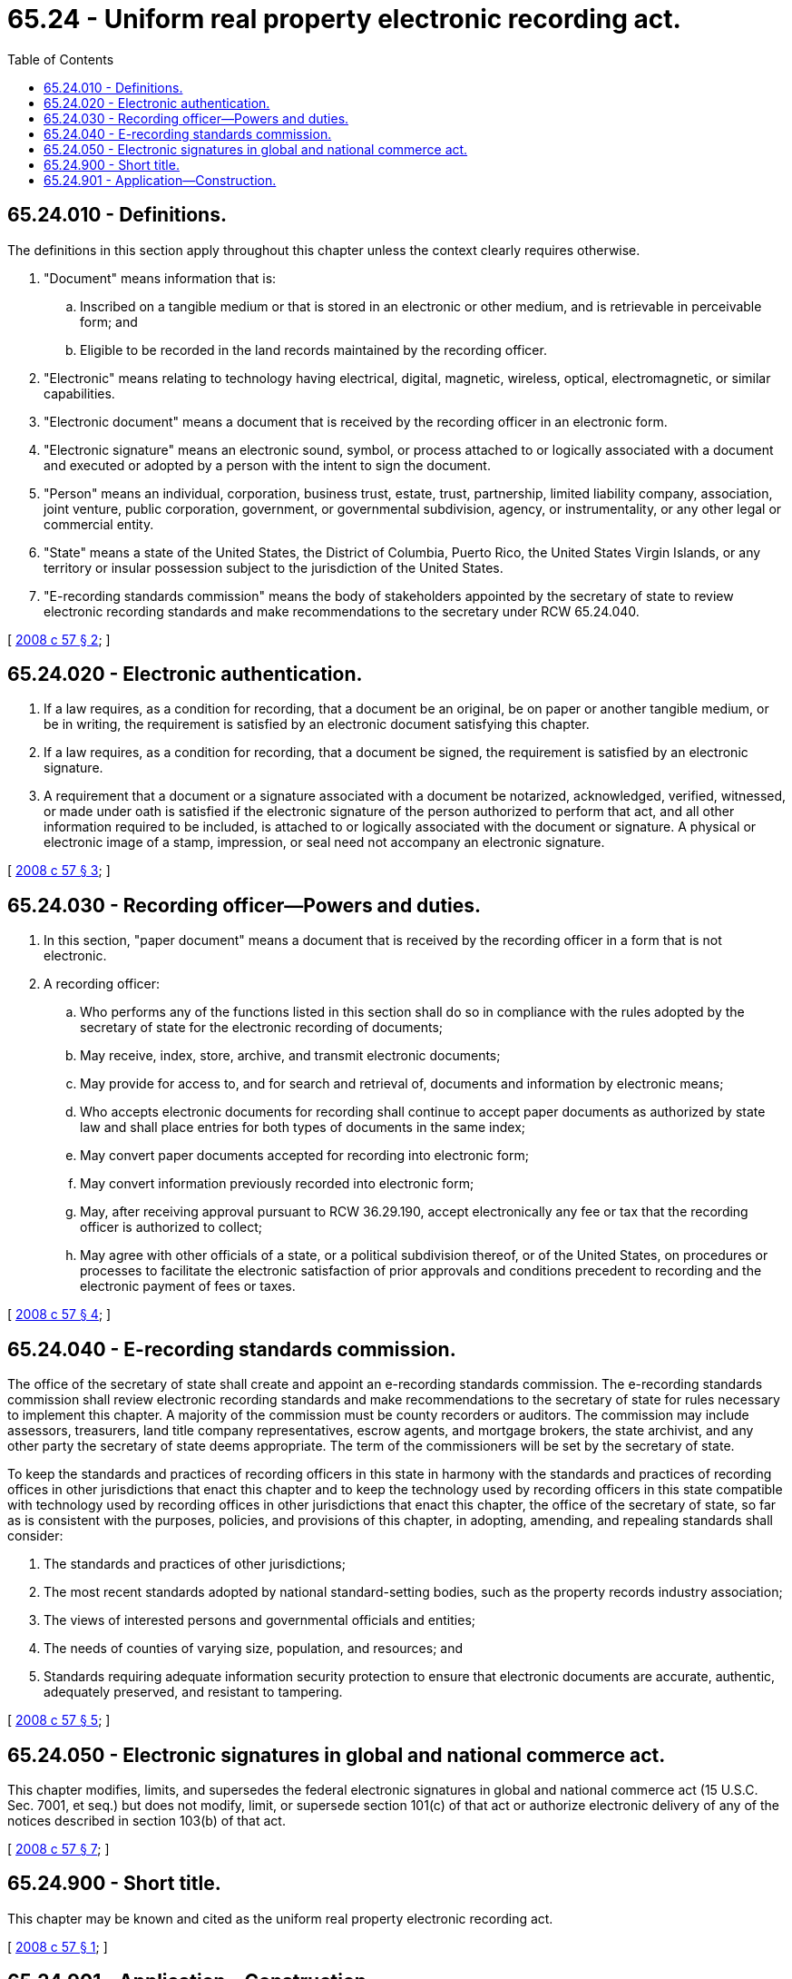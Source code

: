= 65.24 - Uniform real property electronic recording act.
:toc:

== 65.24.010 - Definitions.
The definitions in this section apply throughout this chapter unless the context clearly requires otherwise.

. "Document" means information that is:

.. Inscribed on a tangible medium or that is stored in an electronic or other medium, and is retrievable in perceivable form; and

.. Eligible to be recorded in the land records maintained by the recording officer.

. "Electronic" means relating to technology having electrical, digital, magnetic, wireless, optical, electromagnetic, or similar capabilities.

. "Electronic document" means a document that is received by the recording officer in an electronic form.

. "Electronic signature" means an electronic sound, symbol, or process attached to or logically associated with a document and executed or adopted by a person with the intent to sign the document.

. "Person" means an individual, corporation, business trust, estate, trust, partnership, limited liability company, association, joint venture, public corporation, government, or governmental subdivision, agency, or instrumentality, or any other legal or commercial entity.

. "State" means a state of the United States, the District of Columbia, Puerto Rico, the United States Virgin Islands, or any territory or insular possession subject to the jurisdiction of the United States.

. "E-recording standards commission" means the body of stakeholders appointed by the secretary of state to review electronic recording standards and make recommendations to the secretary under RCW 65.24.040.

[ http://lawfilesext.leg.wa.gov/biennium/2007-08/Pdf/Bills/Session%20Laws/House/2459.SL.pdf?cite=2008%20c%2057%20§%202[2008 c 57 § 2]; ]

== 65.24.020 - Electronic authentication.
. If a law requires, as a condition for recording, that a document be an original, be on paper or another tangible medium, or be in writing, the requirement is satisfied by an electronic document satisfying this chapter.

. If a law requires, as a condition for recording, that a document be signed, the requirement is satisfied by an electronic signature.

. A requirement that a document or a signature associated with a document be notarized, acknowledged, verified, witnessed, or made under oath is satisfied if the electronic signature of the person authorized to perform that act, and all other information required to be included, is attached to or logically associated with the document or signature. A physical or electronic image of a stamp, impression, or seal need not accompany an electronic signature.

[ http://lawfilesext.leg.wa.gov/biennium/2007-08/Pdf/Bills/Session%20Laws/House/2459.SL.pdf?cite=2008%20c%2057%20§%203[2008 c 57 § 3]; ]

== 65.24.030 - Recording officer—Powers and duties.
. In this section, "paper document" means a document that is received by the recording officer in a form that is not electronic.

. A recording officer:

.. Who performs any of the functions listed in this section shall do so in compliance with the rules adopted by the secretary of state for the electronic recording of documents;

.. May receive, index, store, archive, and transmit electronic documents;

.. May provide for access to, and for search and retrieval of, documents and information by electronic means;

.. Who accepts electronic documents for recording shall continue to accept paper documents as authorized by state law and shall place entries for both types of documents in the same index;

.. May convert paper documents accepted for recording into electronic form;

.. May convert information previously recorded into electronic form;

.. May, after receiving approval pursuant to RCW 36.29.190, accept electronically any fee or tax that the recording officer is authorized to collect;

.. May agree with other officials of a state, or a political subdivision thereof, or of the United States, on procedures or processes to facilitate the electronic satisfaction of prior approvals and conditions precedent to recording and the electronic payment of fees or taxes.

[ http://lawfilesext.leg.wa.gov/biennium/2007-08/Pdf/Bills/Session%20Laws/House/2459.SL.pdf?cite=2008%20c%2057%20§%204[2008 c 57 § 4]; ]

== 65.24.040 - E-recording standards commission.
The office of the secretary of state shall create and appoint an e-recording standards commission. The e-recording standards commission shall review electronic recording standards and make recommendations to the secretary of state for rules necessary to implement this chapter. A majority of the commission must be county recorders or auditors. The commission may include assessors, treasurers, land title company representatives, escrow agents, and mortgage brokers, the state archivist, and any other party the secretary of state deems appropriate. The term of the commissioners will be set by the secretary of state.

To keep the standards and practices of recording officers in this state in harmony with the standards and practices of recording offices in other jurisdictions that enact this chapter and to keep the technology used by recording officers in this state compatible with technology used by recording offices in other jurisdictions that enact this chapter, the office of the secretary of state, so far as is consistent with the purposes, policies, and provisions of this chapter, in adopting, amending, and repealing standards shall consider:

. The standards and practices of other jurisdictions;

. The most recent standards adopted by national standard-setting bodies, such as the property records industry association;

. The views of interested persons and governmental officials and entities;

. The needs of counties of varying size, population, and resources; and

. Standards requiring adequate information security protection to ensure that electronic documents are accurate, authentic, adequately preserved, and resistant to tampering.

[ http://lawfilesext.leg.wa.gov/biennium/2007-08/Pdf/Bills/Session%20Laws/House/2459.SL.pdf?cite=2008%20c%2057%20§%205[2008 c 57 § 5]; ]

== 65.24.050 - Electronic signatures in global and national commerce act.
This chapter modifies, limits, and supersedes the federal electronic signatures in global and national commerce act (15 U.S.C. Sec. 7001, et seq.) but does not modify, limit, or supersede section 101(c) of that act or authorize electronic delivery of any of the notices described in section 103(b) of that act.

[ http://lawfilesext.leg.wa.gov/biennium/2007-08/Pdf/Bills/Session%20Laws/House/2459.SL.pdf?cite=2008%20c%2057%20§%207[2008 c 57 § 7]; ]

== 65.24.900 - Short title.
This chapter may be known and cited as the uniform real property electronic recording act.

[ http://lawfilesext.leg.wa.gov/biennium/2007-08/Pdf/Bills/Session%20Laws/House/2459.SL.pdf?cite=2008%20c%2057%20§%201[2008 c 57 § 1]; ]

== 65.24.901 - Application—Construction.
In applying and construing this chapter, consideration must be given to the need to promote uniformity of the law with respect to its subject matter among states that enact a uniform real property electronic recording act.

[ http://lawfilesext.leg.wa.gov/biennium/2007-08/Pdf/Bills/Session%20Laws/House/2459.SL.pdf?cite=2008%20c%2057%20§%206[2008 c 57 § 6]; ]

